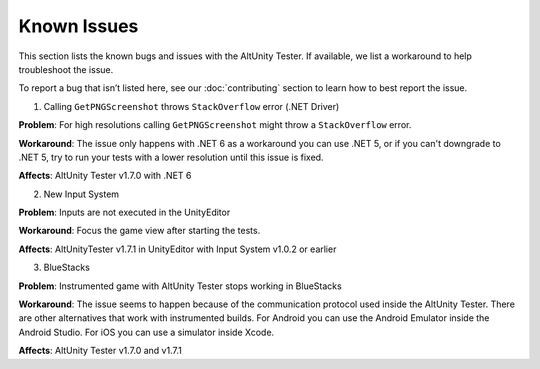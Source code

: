============
Known Issues
============

This section lists the known bugs and issues with the AltUnity Tester. If
available, we list a workaround to help troubleshoot the issue.

To report a bug that isn’t listed here, see our :doc:`contributing` section
to learn how to best report the issue.



1. Calling ``GetPNGScreenshot`` throws ``StackOverflow`` error (.NET Driver)

**Problem**: For high resolutions calling ``GetPNGScreenshot`` might throw a
``StackOverflow`` error.

**Workaround**: The issue only happens with .NET 6 as a workaround you can use
.NET 5, or if you can't downgrade to .NET 5, try to run your tests with a lower
resolution until this issue is fixed.

**Affects**: AltUnity Tester v1.7.0 with .NET 6


2. New Input System

**Problem**: Inputs are not executed in the UnityEditor

**Workaround**: Focus the game view after starting the tests.

**Affects**: AltUnityTester v1.7.1 in UnityEditor with Input System v1.0.2 or earlier


3. BlueStacks

**Problem**: Instrumented game with AltUnity Tester stops working in BlueStacks

**Workaround**: The issue seems to happen because of the communication protocol 
used inside the AltUnity Tester. There are other alternatives that work with instrumented builds. 
For Android you can use the Android Emulator inside the Android Studio. 
For iOS you can use a simulator inside Xcode.

**Affects**: AltUnity Tester v1.7.0 and v1.7.1
